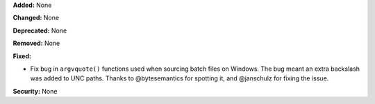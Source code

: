 **Added:** None

**Changed:** None

**Deprecated:** None

**Removed:** None

**Fixed:**

* Fix bug in ``argvquote()`` functions used when sourcing batch files on Windows. The bug meant an extra backslash was added to UNC paths.
  Thanks to @bytesemantics for spotting it, and @janschulz for fixing the issue. 

**Security:** None
